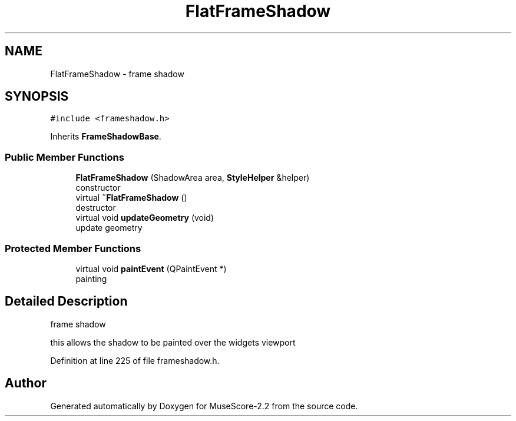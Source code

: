 .TH "FlatFrameShadow" 3 "Mon Jun 5 2017" "MuseScore-2.2" \" -*- nroff -*-
.ad l
.nh
.SH NAME
FlatFrameShadow \- frame shadow  

.SH SYNOPSIS
.br
.PP
.PP
\fC#include <frameshadow\&.h>\fP
.PP
Inherits \fBFrameShadowBase\fP\&.
.SS "Public Member Functions"

.in +1c
.ti -1c
.RI "\fBFlatFrameShadow\fP (ShadowArea area, \fBStyleHelper\fP &helper)"
.br
.RI "constructor "
.ti -1c
.RI "virtual \fB~FlatFrameShadow\fP ()"
.br
.RI "destructor "
.ti -1c
.RI "virtual void \fBupdateGeometry\fP (void)"
.br
.RI "update geometry "
.in -1c
.SS "Protected Member Functions"

.in +1c
.ti -1c
.RI "virtual void \fBpaintEvent\fP (QPaintEvent *)"
.br
.RI "painting "
.in -1c
.SH "Detailed Description"
.PP 
frame shadow 

this allows the shadow to be painted over the widgets viewport 
.PP
Definition at line 225 of file frameshadow\&.h\&.

.SH "Author"
.PP 
Generated automatically by Doxygen for MuseScore-2\&.2 from the source code\&.
